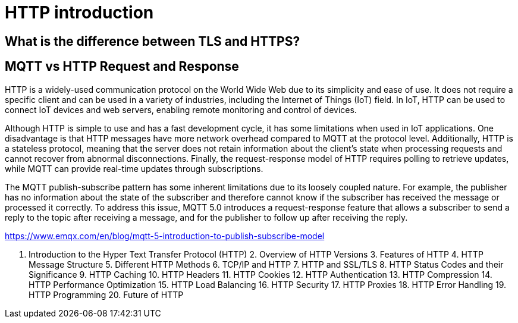 = HTTP introduction

== What is the difference between TLS and HTTPS?


== MQTT vs HTTP Request and Response
HTTP is a widely-used communication protocol on the World Wide Web due to its simplicity and ease of use. It does not require a specific client and can be used in a variety of industries, including the Internet of Things (IoT) field. In IoT, HTTP can be used to connect IoT devices and web servers, enabling remote monitoring and control of devices.

Although HTTP is simple to use and has a fast development cycle, it has some limitations when used in IoT applications. One disadvantage is that HTTP messages have more network overhead compared to MQTT at the protocol level. Additionally, HTTP is a stateless protocol, meaning that the server does not retain information about the client's state when processing requests and cannot recover from abnormal disconnections. Finally, the request-response model of HTTP requires polling to retrieve updates, while MQTT can provide real-time updates through subscriptions.

The MQTT publish-subscribe pattern has some inherent limitations due to its loosely coupled nature. For example, the publisher has no information about the state of the subscriber and therefore cannot know if the subscriber has received the message or processed it correctly. To address this issue, MQTT 5.0 introduces a request-response feature that allows a subscriber to send a reply to the topic after receiving a message, and for the publisher to follow up after receiving the reply.


https://www.emqx.com/en/blog/mqtt-5-introduction-to-publish-subscribe-model

1. Introduction to the Hyper Text Transfer Protocol (HTTP) 2. Overview of HTTP Versions 3. Features of HTTP 4. HTTP Message Structure 5. Different HTTP Methods 6. TCP/IP and HTTP 7. HTTP and SSL/TLS 8. HTTP Status Codes and their Significance 9. HTTP Caching 10. HTTP Headers 11. HTTP Cookies 12. HTTP Authentication 13. HTTP Compression 14. HTTP Performance Optimization 15. HTTP Load Balancing 16. HTTP Security 17. HTTP Proxies 18. HTTP Error Handling 19. HTTP Programming 20. Future of HTTP
